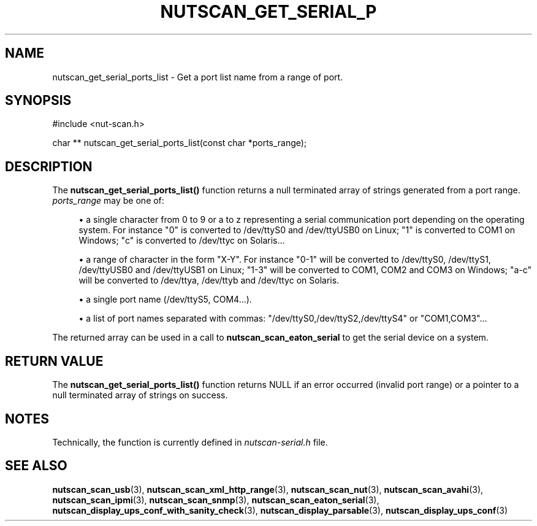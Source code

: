 '\" t
.\"     Title: nutscan_get_serial_ports_list
.\"    Author: [FIXME: author] [see http://www.docbook.org/tdg5/en/html/author]
.\" Generator: DocBook XSL Stylesheets vsnapshot <http://docbook.sf.net/>
.\"      Date: 04/02/2024
.\"    Manual: NUT Manual
.\"    Source: Network UPS Tools 2.8.2
.\"  Language: English
.\"
.TH "NUTSCAN_GET_SERIAL_P" "3" "04/02/2024" "Network UPS Tools 2\&.8\&.2" "NUT Manual"
.\" -----------------------------------------------------------------
.\" * Define some portability stuff
.\" -----------------------------------------------------------------
.\" ~~~~~~~~~~~~~~~~~~~~~~~~~~~~~~~~~~~~~~~~~~~~~~~~~~~~~~~~~~~~~~~~~
.\" http://bugs.debian.org/507673
.\" http://lists.gnu.org/archive/html/groff/2009-02/msg00013.html
.\" ~~~~~~~~~~~~~~~~~~~~~~~~~~~~~~~~~~~~~~~~~~~~~~~~~~~~~~~~~~~~~~~~~
.ie \n(.g .ds Aq \(aq
.el       .ds Aq '
.\" -----------------------------------------------------------------
.\" * set default formatting
.\" -----------------------------------------------------------------
.\" disable hyphenation
.nh
.\" disable justification (adjust text to left margin only)
.ad l
.\" -----------------------------------------------------------------
.\" * MAIN CONTENT STARTS HERE *
.\" -----------------------------------------------------------------
.SH "NAME"
nutscan_get_serial_ports_list \- Get a port list name from a range of port\&.
.SH "SYNOPSIS"
.sp
.nf
#include <nut\-scan\&.h>
.fi
.sp
.nf
char ** nutscan_get_serial_ports_list(const char *ports_range);
.fi
.SH "DESCRIPTION"
.sp
The \fBnutscan_get_serial_ports_list()\fR function returns a null terminated array of strings generated from a port range\&. \fIports_range\fR may be one of:
.sp
.RS 4
.ie n \{\
\h'-04'\(bu\h'+03'\c
.\}
.el \{\
.sp -1
.IP \(bu 2.3
.\}
a single character from 0 to 9 or a to z representing a serial communication port depending on the operating system\&. For instance "0" is converted to /dev/ttyS0 and /dev/ttyUSB0 on Linux; "1" is converted to COM1 on Windows; "c" is converted to /dev/ttyc on Solaris\&...
.RE
.sp
.RS 4
.ie n \{\
\h'-04'\(bu\h'+03'\c
.\}
.el \{\
.sp -1
.IP \(bu 2.3
.\}
a range of character in the form "X\-Y"\&. For instance "0\-1" will be converted to /dev/ttyS0, /dev/ttyS1, /dev/ttyUSB0 and /dev/ttyUSB1 on Linux; "1\-3" will be converted to COM1, COM2 and COM3 on Windows; "a\-c" will be converted to /dev/ttya, /dev/ttyb and /dev/ttyc on Solaris\&.
.RE
.sp
.RS 4
.ie n \{\
\h'-04'\(bu\h'+03'\c
.\}
.el \{\
.sp -1
.IP \(bu 2.3
.\}
a single port name (/dev/ttyS5, COM4\&...)\&.
.RE
.sp
.RS 4
.ie n \{\
\h'-04'\(bu\h'+03'\c
.\}
.el \{\
.sp -1
.IP \(bu 2.3
.\}
a list of port names separated with commas: "/dev/ttyS0,/dev/ttyS2,/dev/ttyS4" or "COM1,COM3"\&...
.RE
.sp
The returned array can be used in a call to \fBnutscan_scan_eaton_serial\fR to get the serial device on a system\&.
.SH "RETURN VALUE"
.sp
The \fBnutscan_get_serial_ports_list()\fR function returns NULL if an error occurred (invalid port range) or a pointer to a null terminated array of strings on success\&.
.SH "NOTES"
.sp
Technically, the function is currently defined in \fInutscan\-serial\&.h\fR file\&.
.SH "SEE ALSO"
.sp
\fBnutscan_scan_usb\fR(3), \fBnutscan_scan_xml_http_range\fR(3), \fBnutscan_scan_nut\fR(3), \fBnutscan_scan_avahi\fR(3), \fBnutscan_scan_ipmi\fR(3), \fBnutscan_scan_snmp\fR(3), \fBnutscan_scan_eaton_serial\fR(3), \fBnutscan_display_ups_conf_with_sanity_check\fR(3), \fBnutscan_display_parsable\fR(3), \fBnutscan_display_ups_conf\fR(3)
